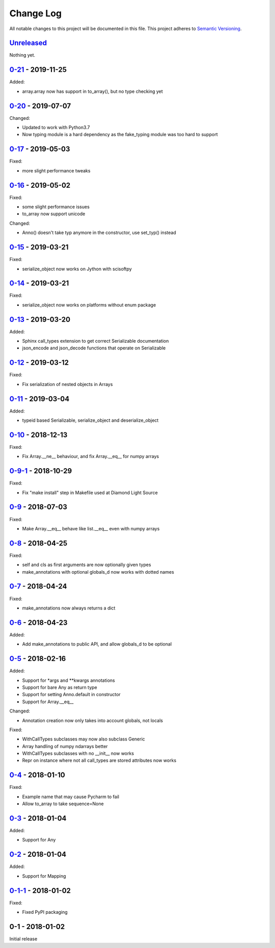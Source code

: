 Change Log
==========
All notable changes to this project will be documented in this file.
This project adheres to `Semantic Versioning <http://semver.org/>`_.

`Unreleased`_
-------------

Nothing yet.


`0-21`_ - 2019-11-25
--------------------

Added:

- array.array now has support in to_array(), but no type checking yet


`0-20`_ - 2019-07-07
--------------------

Changed:

- Updated to work with Python3.7
- Now typing module is a hard dependency as the fake_typing module was too hard
  to support


`0-17`_ - 2019-05-03
--------------------

Fixed:

- more slight performance tweaks


`0-16`_ - 2019-05-02
--------------------

Fixed:

- some slight performance issues
- to_array now support unicode

Changed:

- Anno() doesn't take typ anymore in the constructor, use set_typ() instead

`0-15`_ - 2019-03-21
--------------------

Fixed:

- serialize_object now works on Jython with scisoftpy

`0-14`_ - 2019-03-21
--------------------

Fixed:

- serialize_object now works on platforms without enum package

`0-13`_ - 2019-03-20
--------------------

Added:

- Sphinx call_types extension to get correct Serializable documentation
- json_encode and json_decode functions that operate on Serializable

`0-12`_ - 2019-03-12
--------------------

Fixed:

- Fix serialization of nested objects in Arrays

`0-11`_ - 2019-03-04
--------------------

Added:

- typeid based Serializable, serialize_object and deserialize_object

`0-10`_ - 2018-12-13
--------------------

Fixed:

- Fix Array.__ne__ behaviour, and fix Array.__eq__ for numpy arrays


`0-9-1`_ - 2018-10-29
---------------------

Fixed:

- Fix "make install" step in Makefile used at Diamond Light Source

`0-9`_ - 2018-07-03
-------------------

Fixed:

- Make Array.__eq__ behave like list.__eq__ even with numpy arrays

`0-8`_ - 2018-04-25
-------------------

Fixed:

- self and cls as first arguments are now optionally given types
- make_annotations with optional globals_d now works with dotted names

`0-7`_ - 2018-04-24
-------------------

Fixed:

- make_annotations now always returns a dict

`0-6`_ - 2018-04-23
-------------------

Added:

- Add make_annotations to public API, and allow globals_d to be optional

`0-5`_ - 2018-02-16
-------------------

Added:

- Support for *args and **kwargs annotations
- Support for bare Any as return type
- Support for setting Anno.default in constructor
- Support for Array.__eq__

Changed:

- Annotation creation now only takes into account globals, not locals

Fixed:

- WithCallTypes subclasses may now also subclass Generic
- Array handling of numpy ndarrays better
- WithCallTypes subclasses with no __init__ now works
- Repr on instance where not all call_types are stored attributes now works


`0-4`_ - 2018-01-10
-------------------

Fixed:

- Example name that may cause Pycharm to fail
- Allow to_array to take sequence=None

`0-3`_ - 2018-01-04
-------------------

Added:

- Support for Any

`0-2`_ - 2018-01-04
-------------------

Added:

- Support for Mapping

`0-1-1`_ - 2018-01-02
---------------------

Fixed:

- Fixed PyPI packaging

0-1 - 2018-01-02
----------------

Initial release

.. _Unreleased: https://github.com/dls-controls/annotypes/compare/0-21...HEAD
.. _0-21: https://github.com/dls-controls/annotypes/compare/0-20...0-21
.. _0-20: https://github.com/dls-controls/annotypes/compare/0-17...0-20
.. _0-17: https://github.com/dls-controls/annotypes/compare/0-16...0-17
.. _0-16: https://github.com/dls-controls/annotypes/compare/0-15...0-16
.. _0-15: https://github.com/dls-controls/annotypes/compare/0-14...0-15
.. _0-14: https://github.com/dls-controls/annotypes/compare/0-13...0-14
.. _0-13: https://github.com/dls-controls/annotypes/compare/0-12...0-13
.. _0-12: https://github.com/dls-controls/annotypes/compare/0-11...0-12
.. _0-11: https://github.com/dls-controls/annotypes/compare/0-10...0-11
.. _0-10: https://github.com/dls-controls/annotypes/compare/0-9-1...0-10
.. _0-9-1: https://github.com/dls-controls/annotypes/compare/0-9...0-9-1
.. _0-9: https://github.com/dls-controls/annotypes/compare/0-8...0-9
.. _0-8: https://github.com/dls-controls/annotypes/compare/0-7...0-8
.. _0-7: https://github.com/dls-controls/annotypes/compare/0-6...0-7
.. _0-6: https://github.com/dls-controls/annotypes/compare/0-5...0-6
.. _0-5: https://github.com/dls-controls/annotypes/compare/0-4...0-5
.. _0-4: https://github.com/dls-controls/annotypes/compare/0-3...0-4
.. _0-3: https://github.com/dls-controls/annotypes/compare/0-2...0-3
.. _0-2: https://github.com/dls-controls/annotypes/compare/0-1-1...0-2
.. _0-1-1: https://github.com/dls-controls/annotypes/compare/0-1...0-1-1

